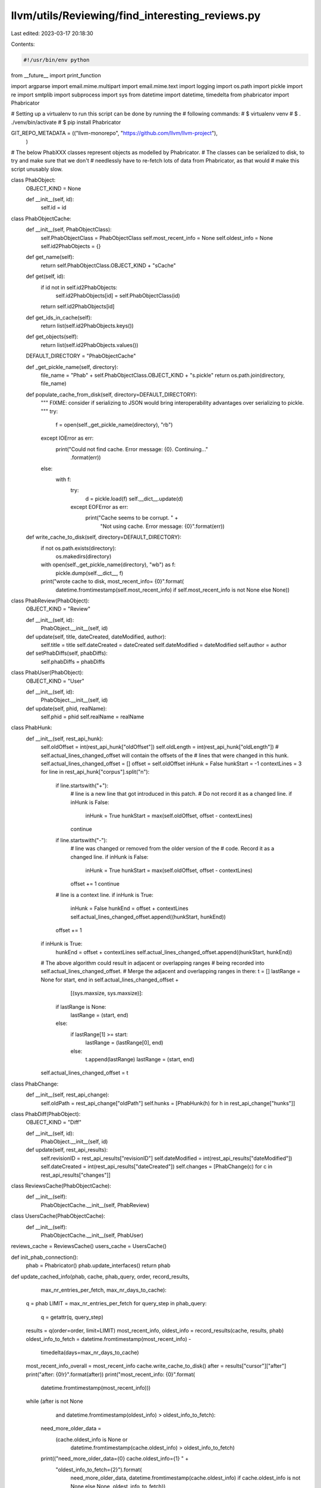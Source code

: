 llvm/utils/Reviewing/find_interesting_reviews.py
================================================

Last edited: 2023-03-17 20:18:30

Contents:

.. code-block:: py

    #!/usr/bin/env python

from __future__ import print_function

import argparse
import email.mime.multipart
import email.mime.text
import logging
import os.path
import pickle
import re
import smtplib
import subprocess
import sys
from datetime import datetime, timedelta
from phabricator import Phabricator

# Setting up a virtualenv to run this script can be done by running the
# following commands:
# $ virtualenv venv
# $ . ./venv/bin/activate
# $ pip install Phabricator

GIT_REPO_METADATA = (("llvm-monorepo", "https://github.com/llvm/llvm-project"),
                     )

# The below PhabXXX classes represent objects as modelled by Phabricator.
# The classes can be serialized to disk, to try and make sure that we don't
# needlessly have to re-fetch lots of data from Phabricator, as that would
# make this script unusably slow.


class PhabObject:
    OBJECT_KIND = None

    def __init__(self, id):
        self.id = id


class PhabObjectCache:
    def __init__(self, PhabObjectClass):
        self.PhabObjectClass = PhabObjectClass
        self.most_recent_info = None
        self.oldest_info = None
        self.id2PhabObjects = {}

    def get_name(self):
        return self.PhabObjectClass.OBJECT_KIND + "sCache"

    def get(self, id):
        if id not in self.id2PhabObjects:
            self.id2PhabObjects[id] = self.PhabObjectClass(id)
        return self.id2PhabObjects[id]

    def get_ids_in_cache(self):
        return list(self.id2PhabObjects.keys())

    def get_objects(self):
        return list(self.id2PhabObjects.values())

    DEFAULT_DIRECTORY = "PhabObjectCache"

    def _get_pickle_name(self, directory):
        file_name = "Phab" + self.PhabObjectClass.OBJECT_KIND + "s.pickle"
        return os.path.join(directory, file_name)

    def populate_cache_from_disk(self, directory=DEFAULT_DIRECTORY):
        """
        FIXME: consider if serializing to JSON would bring interoperability
        advantages over serializing to pickle.
        """
        try:
            f = open(self._get_pickle_name(directory), "rb")
        except IOError as err:
            print("Could not find cache. Error message: {0}. Continuing..."
                  .format(err))
        else:
            with f:
                try:
                    d = pickle.load(f)
                    self.__dict__.update(d)
                except EOFError as err:
                    print("Cache seems to be corrupt. " +
                          "Not using cache. Error message: {0}".format(err))

    def write_cache_to_disk(self, directory=DEFAULT_DIRECTORY):
        if not os.path.exists(directory):
            os.makedirs(directory)
        with open(self._get_pickle_name(directory), "wb") as f:
            pickle.dump(self.__dict__, f)
        print("wrote cache to disk, most_recent_info= {0}".format(
            datetime.fromtimestamp(self.most_recent_info)
            if self.most_recent_info is not None else None))


class PhabReview(PhabObject):
    OBJECT_KIND = "Review"

    def __init__(self, id):
        PhabObject.__init__(self, id)

    def update(self, title, dateCreated, dateModified, author):
        self.title = title
        self.dateCreated = dateCreated
        self.dateModified = dateModified
        self.author = author

    def setPhabDiffs(self, phabDiffs):
        self.phabDiffs = phabDiffs


class PhabUser(PhabObject):
    OBJECT_KIND = "User"

    def __init__(self, id):
        PhabObject.__init__(self, id)

    def update(self, phid, realName):
        self.phid = phid
        self.realName = realName


class PhabHunk:
    def __init__(self, rest_api_hunk):
        self.oldOffset = int(rest_api_hunk["oldOffset"])
        self.oldLength = int(rest_api_hunk["oldLength"])
        # self.actual_lines_changed_offset will contain the offsets of the
        # lines that were changed in this hunk.
        self.actual_lines_changed_offset = []
        offset = self.oldOffset
        inHunk = False
        hunkStart = -1
        contextLines = 3
        for line in rest_api_hunk["corpus"].split("\n"):
            if line.startswith("+"):
                # line is a new line that got introduced in this patch.
                # Do not record it as a changed line.
                if inHunk is False:
                    inHunk = True
                    hunkStart = max(self.oldOffset, offset - contextLines)
                continue
            if line.startswith("-"):
                # line was changed or removed from the older version of the
                # code. Record it as a changed line.
                if inHunk is False:
                    inHunk = True
                    hunkStart = max(self.oldOffset, offset - contextLines)
                offset += 1
                continue
            # line is a context line.
            if inHunk is True:
                inHunk = False
                hunkEnd = offset + contextLines
                self.actual_lines_changed_offset.append((hunkStart, hunkEnd))
            offset += 1
        if inHunk is True:
            hunkEnd = offset + contextLines
            self.actual_lines_changed_offset.append((hunkStart, hunkEnd))

        # The above algorithm could result in adjacent or overlapping ranges
        # being recorded into self.actual_lines_changed_offset.
        # Merge the adjacent and overlapping ranges in there:
        t = []
        lastRange = None
        for start, end in self.actual_lines_changed_offset + \
                [(sys.maxsize, sys.maxsize)]:
            if lastRange is None:
                lastRange = (start, end)
            else:
                if lastRange[1] >= start:
                    lastRange = (lastRange[0], end)
                else:
                    t.append(lastRange)
                    lastRange = (start, end)
        self.actual_lines_changed_offset = t


class PhabChange:
    def __init__(self, rest_api_change):
        self.oldPath = rest_api_change["oldPath"]
        self.hunks = [PhabHunk(h) for h in rest_api_change["hunks"]]


class PhabDiff(PhabObject):
    OBJECT_KIND = "Diff"

    def __init__(self, id):
        PhabObject.__init__(self, id)

    def update(self, rest_api_results):
        self.revisionID = rest_api_results["revisionID"]
        self.dateModified = int(rest_api_results["dateModified"])
        self.dateCreated = int(rest_api_results["dateCreated"])
        self.changes = [PhabChange(c) for c in rest_api_results["changes"]]


class ReviewsCache(PhabObjectCache):
    def __init__(self):
        PhabObjectCache.__init__(self, PhabReview)


class UsersCache(PhabObjectCache):
    def __init__(self):
        PhabObjectCache.__init__(self, PhabUser)


reviews_cache = ReviewsCache()
users_cache = UsersCache()


def init_phab_connection():
    phab = Phabricator()
    phab.update_interfaces()
    return phab


def update_cached_info(phab, cache, phab_query, order, record_results,
                       max_nr_entries_per_fetch, max_nr_days_to_cache):
    q = phab
    LIMIT = max_nr_entries_per_fetch
    for query_step in phab_query:
        q = getattr(q, query_step)
    results = q(order=order, limit=LIMIT)
    most_recent_info, oldest_info = record_results(cache, results, phab)
    oldest_info_to_fetch = datetime.fromtimestamp(most_recent_info) - \
        timedelta(days=max_nr_days_to_cache)
    most_recent_info_overall = most_recent_info
    cache.write_cache_to_disk()
    after = results["cursor"]["after"]
    print("after: {0!r}".format(after))
    print("most_recent_info: {0}".format(
        datetime.fromtimestamp(most_recent_info)))
    while (after is not None
           and datetime.fromtimestamp(oldest_info) > oldest_info_to_fetch):
        need_more_older_data = \
            (cache.oldest_info is None or
             datetime.fromtimestamp(cache.oldest_info) > oldest_info_to_fetch)
        print(("need_more_older_data={0} cache.oldest_info={1} " +
               "oldest_info_to_fetch={2}").format(
                   need_more_older_data,
                   datetime.fromtimestamp(cache.oldest_info)
                   if cache.oldest_info is not None else None,
                   oldest_info_to_fetch))
        need_more_newer_data = \
            (cache.most_recent_info is None or
             cache.most_recent_info < most_recent_info)
        print(("need_more_newer_data={0} cache.most_recent_info={1} " +
               "most_recent_info={2}")
              .format(need_more_newer_data, cache.most_recent_info,
                      most_recent_info))
        if not need_more_older_data and not need_more_newer_data:
            break
        results = q(order=order, after=after, limit=LIMIT)
        most_recent_info, oldest_info = record_results(cache, results, phab)
        after = results["cursor"]["after"]
        print("after: {0!r}".format(after))
        print("most_recent_info: {0}".format(
            datetime.fromtimestamp(most_recent_info)))
        cache.write_cache_to_disk()
    cache.most_recent_info = most_recent_info_overall
    if after is None:
        # We did fetch all records. Mark the cache to contain all info since
        # the start of time.
        oldest_info = 0
    cache.oldest_info = oldest_info
    cache.write_cache_to_disk()


def record_reviews(cache, reviews, phab):
    most_recent_info = None
    oldest_info = None
    for reviewInfo in reviews["data"]:
        if reviewInfo["type"] != "DREV":
            continue
        id = reviewInfo["id"]
        # phid = reviewInfo["phid"]
        dateModified = int(reviewInfo["fields"]["dateModified"])
        dateCreated = int(reviewInfo["fields"]["dateCreated"])
        title = reviewInfo["fields"]["title"]
        author = reviewInfo["fields"]["authorPHID"]
        phabReview = cache.get(id)
        if "dateModified" not in phabReview.__dict__ or \
           dateModified > phabReview.dateModified:
            diff_results = phab.differential.querydiffs(revisionIDs=[id])
            diff_ids = sorted(diff_results.keys())
            phabDiffs = []
            for diff_id in diff_ids:
                diffInfo = diff_results[diff_id]
                d = PhabDiff(diff_id)
                d.update(diffInfo)
                phabDiffs.append(d)
            phabReview.update(title, dateCreated, dateModified, author)
            phabReview.setPhabDiffs(phabDiffs)
            print("Updated D{0} modified on {1} ({2} diffs)".format(
                id, datetime.fromtimestamp(dateModified), len(phabDiffs)))

        if most_recent_info is None:
            most_recent_info = dateModified
        elif most_recent_info < dateModified:
            most_recent_info = dateModified

        if oldest_info is None:
            oldest_info = dateModified
        elif oldest_info > dateModified:
            oldest_info = dateModified
    return most_recent_info, oldest_info


def record_users(cache, users, phab):
    most_recent_info = None
    oldest_info = None
    for info in users["data"]:
        if info["type"] != "USER":
            continue
        id = info["id"]
        phid = info["phid"]
        dateModified = int(info["fields"]["dateModified"])
        # dateCreated = int(info["fields"]["dateCreated"])
        realName = info["fields"]["realName"]
        phabUser = cache.get(id)
        phabUser.update(phid, realName)
        if most_recent_info is None:
            most_recent_info = dateModified
        elif most_recent_info < dateModified:
            most_recent_info = dateModified
        if oldest_info is None:
            oldest_info = dateModified
        elif oldest_info > dateModified:
            oldest_info = dateModified
    return most_recent_info, oldest_info


PHABCACHESINFO = ((reviews_cache, ("differential", "revision", "search"),
                   "updated", record_reviews, 5, 7),
                  (users_cache, ("user", "search"), "newest", record_users,
                   100, 1000))


def load_cache():
    for cache, phab_query, order, record_results, _, _ in PHABCACHESINFO:
        cache.populate_cache_from_disk()
        print("Loaded {0} nr entries: {1}".format(
            cache.get_name(), len(cache.get_ids_in_cache())))
        print("Loaded {0} has most recent info: {1}".format(
            cache.get_name(),
            datetime.fromtimestamp(cache.most_recent_info)
            if cache.most_recent_info is not None else None))


def update_cache(phab):
    load_cache()
    for cache, phab_query, order, record_results, max_nr_entries_per_fetch, \
            max_nr_days_to_cache in PHABCACHESINFO:
        update_cached_info(phab, cache, phab_query, order, record_results,
                           max_nr_entries_per_fetch, max_nr_days_to_cache)
        ids_in_cache = cache.get_ids_in_cache()
        print("{0} objects in {1}".format(len(ids_in_cache), cache.get_name()))
        cache.write_cache_to_disk()


def get_most_recent_reviews(days):
    newest_reviews = sorted(
        reviews_cache.get_objects(), key=lambda r: -r.dateModified)
    if len(newest_reviews) == 0:
        return newest_reviews
    most_recent_review_time = \
        datetime.fromtimestamp(newest_reviews[0].dateModified)
    cut_off_date = most_recent_review_time - timedelta(days=days)
    result = []
    for review in newest_reviews:
        if datetime.fromtimestamp(review.dateModified) < cut_off_date:
            return result
        result.append(review)
    return result


# All of the above code is about fetching data from Phabricator and caching it
# on local disk. The below code contains the actual "business logic" for this
# script.

_userphid2realname = None


def get_real_name_from_author(user_phid):
    global _userphid2realname
    if _userphid2realname is None:
        _userphid2realname = {}
        for user in users_cache.get_objects():
            _userphid2realname[user.phid] = user.realName
    return _userphid2realname.get(user_phid, "unknown")


def print_most_recent_reviews(phab, days, filter_reviewers):
    msgs = []

    def add_msg(msg):
        msgs.append(msg)
        print(msg.encode('utf-8'))

    newest_reviews = get_most_recent_reviews(days)
    add_msg(u"These are the reviews that look interesting to be reviewed. " +
            u"The report below has 2 sections. The first " +
            u"section is organized per review; the second section is organized "
            + u"per potential reviewer.\n")
    oldest_review = newest_reviews[-1] if len(newest_reviews) > 0 else None
    oldest_datetime = \
        datetime.fromtimestamp(oldest_review.dateModified) \
        if oldest_review else None
    add_msg((u"The report below is based on analyzing the reviews that got " +
             u"touched in the past {0} days (since {1}). " +
             u"The script found {2} such reviews.\n").format(
                 days, oldest_datetime, len(newest_reviews)))
    reviewer2reviews_and_scores = {}
    for i, review in enumerate(newest_reviews):
        matched_reviewers = find_reviewers_for_review(review)
        matched_reviewers = filter_reviewers(matched_reviewers)
        if len(matched_reviewers) == 0:
            continue
        add_msg((u"{0:>3}. https://reviews.llvm.org/D{1} by {2}\n     {3}\n" +
                 u"     Last updated on {4}").format(
                     i, review.id,
                     get_real_name_from_author(review.author), review.title,
                     datetime.fromtimestamp(review.dateModified)))
        for reviewer, scores in matched_reviewers:
            add_msg(u"    potential reviewer {0}, score {1}".format(
                reviewer,
                "(" + "/".join(["{0:.1f}%".format(s) for s in scores]) + ")"))
            if reviewer not in reviewer2reviews_and_scores:
                reviewer2reviews_and_scores[reviewer] = []
            reviewer2reviews_and_scores[reviewer].append((review, scores))

    # Print out a summary per reviewer.
    for reviewer in sorted(reviewer2reviews_and_scores.keys()):
        reviews_and_scores = reviewer2reviews_and_scores[reviewer]
        reviews_and_scores.sort(key=lambda rs: rs[1], reverse=True)
        add_msg(u"\n\nSUMMARY FOR {0} (found {1} reviews):".format(
            reviewer, len(reviews_and_scores)))
        for review, scores in reviews_and_scores:
            add_msg(u"[{0}] https://reviews.llvm.org/D{1} '{2}' by {3}".format(
                "/".join(["{0:.1f}%".format(s) for s in scores]), review.id,
                review.title, get_real_name_from_author(review.author)))
    return "\n".join(msgs)


def get_git_cmd_output(cmd):
    output = None
    try:
        logging.debug(cmd)
        output = subprocess.check_output(
            cmd, shell=True, stderr=subprocess.STDOUT)
    except subprocess.CalledProcessError as e:
        logging.debug(str(e))
    if output is None:
        return None
    return output.decode("utf-8", errors='ignore')


reAuthorMail = re.compile("^author-mail <([^>]*)>.*$")


def parse_blame_output_line_porcelain(blame_output_lines):
    email2nr_occurences = {}
    if blame_output_lines is None:
        return email2nr_occurences
    for line in blame_output_lines:
        m = reAuthorMail.match(line)
        if m:
            author_email_address = m.group(1)
            if author_email_address not in email2nr_occurences:
                email2nr_occurences[author_email_address] = 1
            else:
                email2nr_occurences[author_email_address] += 1
    return email2nr_occurences


class BlameOutputCache:
    def __init__(self):
        self.cache = {}

    def _populate_cache_for(self, cache_key):
        assert cache_key not in self.cache
        git_repo, base_revision, path = cache_key
        cmd = ("git -C {0} blame --encoding=utf-8 --date iso -f -e -w " +
               "--line-porcelain {1} -- {2}").format(git_repo, base_revision,
                                                     path)
        blame_output = get_git_cmd_output(cmd)
        self.cache[cache_key] = \
            blame_output.split('\n') if blame_output is not None else None
        # FIXME: the blame cache could probably be made more effective still if
        # instead of storing the requested base_revision in the cache, the last
        # revision before the base revision this file/path got changed in gets
        # stored. That way multiple project revisions for which this specific
        # file/patch hasn't changed would get cache hits (instead of misses in
        # the current implementation).

    def get_blame_output_for(self, git_repo, base_revision, path, start_line=-1,
                             end_line=-1):
        cache_key = (git_repo, base_revision, path)
        if cache_key not in self.cache:
            self._populate_cache_for(cache_key)
        assert cache_key in self.cache
        all_blame_lines = self.cache[cache_key]
        if all_blame_lines is None:
            return None
        if start_line == -1 and end_line == -1:
            return all_blame_lines
        assert start_line >= 0
        assert end_line >= 0
        assert end_line <= len(all_blame_lines)
        assert start_line <= len(all_blame_lines)
        assert start_line <= end_line
        return all_blame_lines[start_line:end_line]

    def get_parsed_git_blame_for(self, git_repo, base_revision, path,
                                 start_line=-1, end_line=-1):
        return parse_blame_output_line_porcelain(
            self.get_blame_output_for(git_repo, base_revision, path, start_line,
                                      end_line))


blameOutputCache = BlameOutputCache()


def find_reviewers_for_diff_heuristic(diff):
    # Heuristic 1: assume good reviewers are the ones that touched the same
    # lines before as this patch is touching.
    # Heuristic 2: assume good reviewers are the ones that touched the same
    # files before as this patch is touching.
    reviewers2nr_lines_touched = {}
    reviewers2nr_files_touched = {}
    # Assume last revision before diff was modified is the revision the diff
    # applies to.
    assert len(GIT_REPO_METADATA) == 1
    git_repo = os.path.join("git_repos", GIT_REPO_METADATA[0][0])
    cmd = 'git -C {0} rev-list -n 1 --before="{1}" main'.format(
        git_repo,
        datetime.fromtimestamp(
            diff.dateModified).strftime("%Y-%m-%d %H:%M:%s"))
    base_revision = get_git_cmd_output(cmd).strip()
    logging.debug("Base revision={0}".format(base_revision))
    for change in diff.changes:
        path = change.oldPath
        # Compute heuristic 1: look at context of patch lines.
        for hunk in change.hunks:
            for start_line, end_line in hunk.actual_lines_changed_offset:
                # Collect git blame results for authors in those ranges.
                for reviewer, nr_occurences in \
                        blameOutputCache.get_parsed_git_blame_for(
                            git_repo, base_revision, path, start_line, end_line
                        ).items():
                    if reviewer not in reviewers2nr_lines_touched:
                        reviewers2nr_lines_touched[reviewer] = 0
                    reviewers2nr_lines_touched[reviewer] += nr_occurences
        # Compute heuristic 2: don't look at context, just at files touched.
        # Collect git blame results for authors in those ranges.
        for reviewer, nr_occurences in \
                blameOutputCache.get_parsed_git_blame_for(
                    git_repo, base_revision, path).items():
            if reviewer not in reviewers2nr_files_touched:
                reviewers2nr_files_touched[reviewer] = 0
            reviewers2nr_files_touched[reviewer] += 1

    # Compute "match scores"
    total_nr_lines = sum(reviewers2nr_lines_touched.values())
    total_nr_files = len(diff.changes)
    reviewers_matchscores = \
        [(reviewer,
          (reviewers2nr_lines_touched.get(reviewer, 0)*100.0/total_nr_lines
           if total_nr_lines != 0 else 0,
           reviewers2nr_files_touched[reviewer]*100.0/total_nr_files
           if total_nr_files != 0 else 0))
         for reviewer, nr_lines
         in reviewers2nr_files_touched.items()]
    reviewers_matchscores.sort(key=lambda i: i[1], reverse=True)
    return reviewers_matchscores


def find_reviewers_for_review(review):
    # Process the newest diff first.
    diffs = sorted(
        review.phabDiffs, key=lambda d: d.dateModified, reverse=True)
    if len(diffs) == 0:
        return
    diff = diffs[0]
    matched_reviewers = find_reviewers_for_diff_heuristic(diff)
    # Show progress, as this is a slow operation:
    sys.stdout.write('.')
    sys.stdout.flush()
    logging.debug(u"matched_reviewers: {0}".format(matched_reviewers))
    return matched_reviewers


def update_git_repos():
    git_repos_directory = "git_repos"
    for name, url in GIT_REPO_METADATA:
        dirname = os.path.join(git_repos_directory, name)
        if not os.path.exists(dirname):
            cmd = "git clone {0} {1}".format(url, dirname)
            output = get_git_cmd_output(cmd)
        cmd = "git -C {0} pull --rebase".format(dirname)
        output = get_git_cmd_output(cmd)


def send_emails(email_addresses, sender, msg):
    s = smtplib.SMTP()
    s.connect()
    for email_address in email_addresses:
        email_msg = email.mime.multipart.MIMEMultipart()
        email_msg['From'] = sender
        email_msg['To'] = email_address
        email_msg['Subject'] = 'LLVM patches you may be able to review.'
        email_msg.attach(email.mime.text.MIMEText(msg.encode('utf-8'), 'plain'))
        # python 3.x: s.send_message(email_msg)
        s.sendmail(email_msg['From'], email_msg['To'], email_msg.as_string())
    s.quit()


def filter_reviewers_to_report_for(people_to_look_for):
    # The below is just an example filter, to only report potential reviews
    # to do for the people that will receive the report email.
    return lambda potential_reviewers: [r for r in potential_reviewers
                                        if r[0] in people_to_look_for]


def main():
    parser = argparse.ArgumentParser(
        description='Match open reviews to potential reviewers.')
    parser.add_argument(
        '--no-update-cache',
        dest='update_cache',
        action='store_false',
        default=True,
        help='Do not update cached Phabricator objects')
    parser.add_argument(
        '--email-report',
        dest='email_report',
        nargs='*',
        default="",
        help="A email addresses to send the report to.")
    parser.add_argument(
        '--sender',
        dest='sender',
        default="",
        help="The email address to use in 'From' on messages emailed out.")
    parser.add_argument(
        '--email-addresses',
        dest='email_addresses',
        nargs='*',
        help="The email addresses (as known by LLVM git) of " +
        "the people to look for reviews for.")
    parser.add_argument('--verbose', '-v', action='count')

    args = parser.parse_args()

    if args.verbose >= 1:
        logging.basicConfig(level=logging.DEBUG)

    people_to_look_for = [e.decode('utf-8') for e in args.email_addresses]
    logging.debug("Will look for reviews that following contributors could " +
                  "review: {}".format(people_to_look_for))
    logging.debug("Will email a report to: {}".format(args.email_report))

    phab = init_phab_connection()

    if args.update_cache:
        update_cache(phab)

    load_cache()
    update_git_repos()
    msg = print_most_recent_reviews(
        phab,
        days=1,
        filter_reviewers=filter_reviewers_to_report_for(people_to_look_for))

    if args.email_report != []:
        send_emails(args.email_report, args.sender, msg)


if __name__ == "__main__":
    main()


